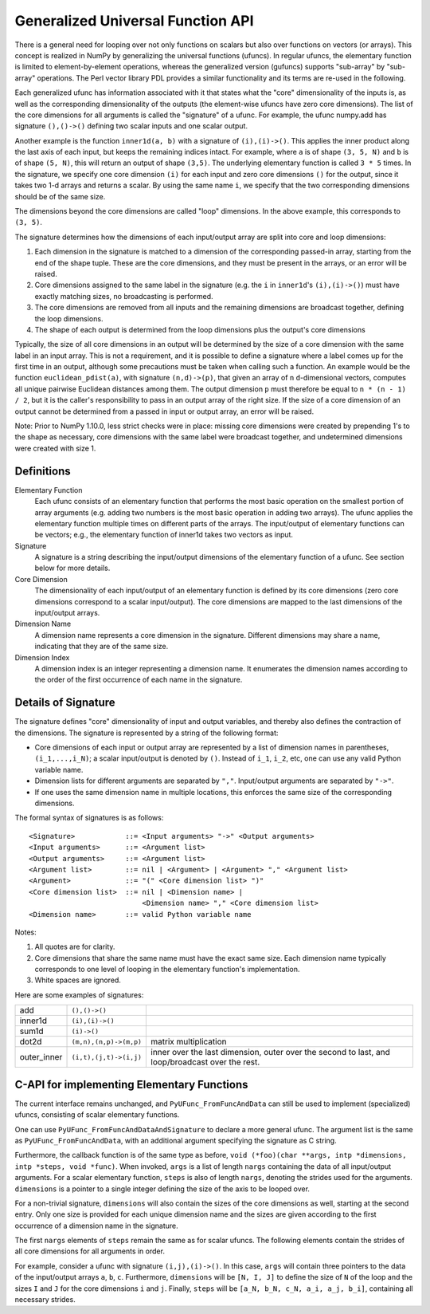 ==================================
Generalized Universal Function API
==================================

There is a general need for looping over not only functions on scalars
but also over functions on vectors (or arrays).
This concept is realized in NumPy by generalizing the universal functions
(ufuncs).  In regular ufuncs, the elementary function is limited to
element-by-element operations, whereas the generalized version (gufuncs)
supports "sub-array" by "sub-array" operations.  The Perl vector library PDL
provides a similar functionality and its terms are re-used in the following.

Each generalized ufunc has information associated with it that states
what the "core" dimensionality of the inputs is, as well as the
corresponding dimensionality of the outputs (the element-wise ufuncs
have zero core dimensions).  The list of the core dimensions for all
arguments is called the "signature" of a ufunc.  For example, the
ufunc numpy.add has signature ``(),()->()`` defining two scalar inputs
and one scalar output.

Another example is the function ``inner1d(a, b)`` with a signature of
``(i),(i)->()``.  This applies the inner product along the last axis of
each input, but keeps the remaining indices intact.
For example, where ``a`` is of shape ``(3, 5, N)`` and ``b`` is of shape
``(5, N)``, this will return an output of shape ``(3,5)``.
The underlying elementary function is called ``3 * 5`` times.  In the
signature, we specify one core dimension ``(i)`` for each input and zero core
dimensions ``()`` for the output, since it takes two 1-d arrays and
returns a scalar.  By using the same name ``i``, we specify that the two
corresponding dimensions should be of the same size.

The dimensions beyond the core dimensions are called "loop" dimensions.  In
the above example, this corresponds to ``(3, 5)``.

The signature determines how the dimensions of each input/output array are
split into core and loop dimensions:

#. Each dimension in the signature is matched to a dimension of the
   corresponding passed-in array, starting from the end of the shape tuple.
   These are the core dimensions, and they must be present in the arrays, or
   an error will be raised.
#. Core dimensions assigned to the same label in the signature (e.g. the
   ``i`` in ``inner1d``'s ``(i),(i)->()``) must have exactly matching sizes,
   no broadcasting is performed.
#. The core dimensions are removed from all inputs and the remaining
   dimensions are broadcast together, defining the loop dimensions.
#. The shape of each output is determined from the loop dimensions plus the
   output's core dimensions

Typically, the size of all core dimensions in an output will be determined by
the size of a core dimension with the same label in an input array. This is
not a requirement, and it is possible to define a signature where a label
comes up for the first time in an output, although some precautions must be
taken when calling such a function. An example would be the function
``euclidean_pdist(a)``, with signature ``(n,d)->(p)``, that given an array of
``n`` ``d``-dimensional vectors, computes all unique pairwise Euclidean
distances among them. The output dimension ``p`` must therefore be equal to
``n * (n - 1) / 2``, but it is the caller's responsibility to pass in an
output array of the right size. If the size of a core dimension of an output
cannot be determined from a passed in input or output array, an error will be
raised.

Note: Prior to NumPy 1.10.0, less strict checks were in place: missing core
dimensions were created by prepending 1's to the shape as necessary, core
dimensions with the same label were broadcast together, and undetermined
dimensions were created with size 1.


Definitions
-----------

Elementary Function
    Each ufunc consists of an elementary function that performs the
    most basic operation on the smallest portion of array arguments
    (e.g. adding two numbers is the most basic operation in adding two
    arrays).  The ufunc applies the elementary function multiple times
    on different parts of the arrays.  The input/output of elementary
    functions can be vectors; e.g., the elementary function of inner1d
    takes two vectors as input.

Signature
    A signature is a string describing the input/output dimensions of
    the elementary function of a ufunc.  See section below for more
    details.

Core Dimension
    The dimensionality of each input/output of an elementary function
    is defined by its core dimensions (zero core dimensions correspond
    to a scalar input/output).  The core dimensions are mapped to the
    last dimensions of the input/output arrays.

Dimension Name
    A dimension name represents a core dimension in the signature.
    Different dimensions may share a name, indicating that they are of
    the same size.

Dimension Index
    A dimension index is an integer representing a dimension name. It
    enumerates the dimension names according to the order of the first
    occurrence of each name in the signature.


Details of Signature
--------------------

The signature defines "core" dimensionality of input and output
variables, and thereby also defines the contraction of the
dimensions.  The signature is represented by a string of the
following format:

* Core dimensions of each input or output array are represented by a
  list of dimension names in parentheses, ``(i_1,...,i_N)``; a scalar
  input/output is denoted by ``()``.  Instead of ``i_1``, ``i_2``,
  etc, one can use any valid Python variable name.
* Dimension lists for different arguments are separated by ``","``.
  Input/output arguments are separated by ``"->"``.
* If one uses the same dimension name in multiple locations, this
  enforces the same size of the corresponding dimensions.

The formal syntax of signatures is as follows::

    <Signature>            ::= <Input arguments> "->" <Output arguments>
    <Input arguments>      ::= <Argument list>
    <Output arguments>     ::= <Argument list>
    <Argument list>        ::= nil | <Argument> | <Argument> "," <Argument list>
    <Argument>             ::= "(" <Core dimension list> ")"
    <Core dimension list>  ::= nil | <Dimension name> |
                               <Dimension name> "," <Core dimension list>
    <Dimension name>       ::= valid Python variable name


Notes:

#. All quotes are for clarity.
#. Core dimensions that share the same name must have the exact same size.
   Each dimension name typically corresponds to one level of looping in the
   elementary function's implementation.
#. White spaces are ignored.

Here are some examples of signatures:

+-------------+------------------------+-----------------------------------+
| add         | ``(),()->()``          |                                   |
+-------------+------------------------+-----------------------------------+
| inner1d     | ``(i),(i)->()``        |                                   |
+-------------+------------------------+-----------------------------------+
| sum1d       | ``(i)->()``            |                                   |
+-------------+------------------------+-----------------------------------+
| dot2d       | ``(m,n),(n,p)->(m,p)`` | matrix multiplication             |
+-------------+------------------------+-----------------------------------+
| outer_inner | ``(i,t),(j,t)->(i,j)`` | inner over the last dimension,    |
|             |                        | outer over the second to last,    |
|             |                        | and loop/broadcast over the rest. |
+-------------+------------------------+-----------------------------------+

C-API for implementing Elementary Functions
-------------------------------------------

The current interface remains unchanged, and ``PyUFunc_FromFuncAndData``
can still be used to implement (specialized) ufuncs, consisting of
scalar elementary functions.

One can use ``PyUFunc_FromFuncAndDataAndSignature`` to declare a more
general ufunc.  The argument list is the same as
``PyUFunc_FromFuncAndData``, with an additional argument specifying the
signature as C string.

Furthermore, the callback function is of the same type as before,
``void (*foo)(char **args, intp *dimensions, intp *steps, void *func)``.
When invoked, ``args`` is a list of length ``nargs`` containing
the data of all input/output arguments.  For a scalar elementary
function, ``steps`` is also of length ``nargs``, denoting the strides used
for the arguments. ``dimensions`` is a pointer to a single integer
defining the size of the axis to be looped over.

For a non-trivial signature, ``dimensions`` will also contain the sizes
of the core dimensions as well, starting at the second entry.  Only
one size is provided for each unique dimension name and the sizes are
given according to the first occurrence of a dimension name in the
signature.

The first ``nargs`` elements of ``steps`` remain the same as for scalar
ufuncs.  The following elements contain the strides of all core
dimensions for all arguments in order.

For example, consider a ufunc with signature ``(i,j),(i)->()``.  In
this case, ``args`` will contain three pointers to the data of the
input/output arrays ``a``, ``b``, ``c``.  Furthermore, ``dimensions`` will be
``[N, I, J]`` to define the size of ``N`` of the loop and the sizes ``I`` and ``J``
for the core dimensions ``i`` and ``j``.  Finally, ``steps`` will be
``[a_N, b_N, c_N, a_i, a_j, b_i]``, containing all necessary strides.
